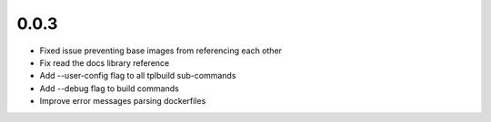 0.0.3
=====

- Fixed issue preventing base images from referencing each other
- Fix read the docs library reference
- Add --user-config flag to all tplbuild sub-commands
- Add --debug flag to build commands
- Improve error messages parsing dockerfiles
